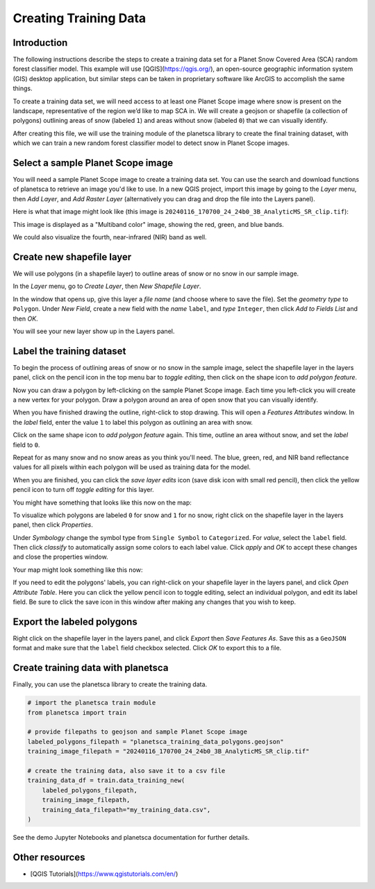 Creating Training Data
=====================================================

Introduction
------------

The following instructions describe the steps to create a training data set for a Planet Snow Covered Area (SCA) random forest classifier model. This example will use [QGIS](https://qgis.org/), an open-source geographic information system (GIS) desktop application, but similar steps can be taken in proprietary software like ArcGIS to accomplish the same things.

To create a training data set, we will need access to at least one Planet Scope image where snow is present on the landscape, representative of the region we’d like to map SCA in. We will create a geojson or shapefile (a collection of polygons) outlining areas of snow (labeled ``1``) and areas without snow (labeled ``0``) that we can visually identify.

After creating this file, we will use the training module of the planetsca library to create the final training dataset, with which we can train a new random forest classifier model to detect snow in Planet Scope images.

Select a sample Planet Scope image
----------------------------------

You will need a sample Planet Scope image to create a training data set. You can use the search and download functions of planetsca to retrieve an image you'd like to use. In a new QGIS project, import this image by going to the *Layer* menu, then *Add Layer*, and *Add Raster Layer* (alternatively you can drag and drop the file into the Layers panel).

Here is what that image might look like (this image is ``20240116_170700_24_24b0_3B_AnalyticMS_SR_clip.tif``):

.. image:: doc_images/training_data_1.jpg
    :alt: Example Planet Scope RGB image
    :width: 400px
    :align: center

This image is displayed as a "Multiband color" image, showing the red, green, and blue bands.

.. image:: doc_images/training_data_2.jpg
    :alt: Layers panel showing RGB
    :width: 400px
    :align: center

We could also visualize the fourth, near-infrared (NIR) band as well.

.. image:: doc_images/training_data_3.jpg
    :alt: Example Planet Scope images
    :width: 600px
    :align: center

Create new shapefile layer
--------------------------

We will use polygons (in a shapefile layer) to outline areas of snow or no snow in our sample image.

In the *Layer* menu, go to *Create Layer*, then *New Shapefile Layer*.

.. image:: doc_images/training_data_4.jpg
    :alt: Menu to New Shapefile Layer
    :width: 400px
    :align: center

In the window that opens up, give this layer a *file name* (and choose where to save the file). Set the *geometry type* to ``Polygon``. Under *New Field*, create a new field with the *name* ``label``, and *type* ``Integer``, then click *Add to Fields List* and then *OK*.

.. image:: doc_images/training_data_5.jpg
    :alt: New Shapefile Layer options
    :width: 400px
    :align: center

You will see your new layer show up in the Layers panel.

.. image:: doc_images/training_data_6.jpg
    :alt: Layers panel showing shapefile layer
    :width: 400px
    :align: center

Label the training dataset
--------------------------

To begin the process of outlining areas of snow or no snow in the sample image, select the shapefile layer in the layers panel, click on the pencil icon in the top menu bar to *toggle editing*, then click on the shape icon to *add polygon feature*.

.. image:: doc_images/training_data_7.jpg
    :alt: Edit and add polygon menu
    :width: 400px
    :align: center

Now you can draw a polygon by left-clicking on the sample Planet Scope image. Each time you left-click you will create a new vertex for your polygon. Draw a polygon around an area of open snow that you can visually identify.

.. image:: doc_images/training_data_8.jpg
    :alt: Drawing a polygon feature
    :width: 400px
    :align: center

When you have finished drawing the outline, right-click to stop drawing. This will open a *Features Attributes* window. In the *label* field, enter the value ``1`` to label this polygon as outlining an area with snow.

.. image:: doc_images/training_data_9.jpg
    :alt: Feature Attributes for snow
    :width: 400px
    :align: center

Click on the same shape icon to *add polygon feature* again. This time, outline an area without snow, and set the *label* field to ``0``.

.. image:: doc_images/training_data_10.jpg
    :alt: Feature Attributes for no snow
    :width: 400px
    :align: center

Repeat for as many snow and no snow areas as you think you'll need. The blue, green, red, and NIR band reflectance values for all pixels within each polygon will be used as training data for the model.

When you are finished, you can click the *save layer edits* icon (save disk icon with small red pencil), then click the yellow pencil icon to turn off *toggle editing* for this layer.

.. image:: doc_images/training_data_11.jpg
    :alt: Save layer edits
    :width: 400px
    :align: center

You might have something that looks like this now on the map:

.. image:: doc_images/training_data_12.jpg
    :alt: Example map with polygons
    :width: 400px
    :align: center

To visualize which polygons are labeled ``0`` for snow and ``1`` for no snow, right click on the shapefile layer in the layers panel, then click *Properties*.

Under *Symbology* change the symbol type from ``Single Symbol`` to ``Categorized``. For *value*, select the ``label`` field. Then click *classify* to automatically assign some colors to each label value. Click *apply* and *OK* to accept these changes and close the properties window.

.. image:: doc_images/training_data_13.jpg
    :alt: shapefile layer symbology options
    :width: 400px
    :align: center

Your map might look something like this now:

.. image:: doc_images/training_data_14.jpg
    :alt: Example map with colored polygons
    :width: 400px
    :align: center

If you need to edit the polygons' labels, you can right-click on your shapefile layer in the layers panel, and click *Open Attribute Table*. Here you can click the yellow pencil icon to toggle editing, select an individual polygon, and edit its label field. Be sure to click the save icon in this window after making any changes that you wish to keep.

.. image:: doc_images/training_data_15.jpg
    :alt: Editing attributes table
    :width: 400px
    :align: center

Export the labeled polygons
---------------------------

Right click on the shapefile layer in the layers panel, and click *Export* then *Save Features As*. Save this as a ``GeoJSON`` format and make sure that the ``label`` field checkbox selected. Click *OK* to export this to a file.

.. image:: doc_images/training_data_16.jpg
    :alt: Export to GeoJSON file
    :width: 400px
    :align: center

Create training data with planetsca
-----------------------------------

Finally, you can use the planetsca library to create the training data.

.. code-block::

    # import the planetsca train module
    from planetsca import train

    # provide filepaths to geojson and sample Planet Scope image
    labeled_polygons_filepath = "planetsca_training_data_polygons.geojson"
    training_image_filepath = "20240116_170700_24_24b0_3B_AnalyticMS_SR_clip.tif"

    # create the training data, also save it to a csv file
    training_data_df = train.data_training_new(
        labeled_polygons_filepath,
        training_image_filepath,
        training_data_filepath="my_training_data.csv",
    )


See the demo Jupyter Notebooks and planetsca documentation for further details.

Other resources
---------------

* [QGIS Tutorials](https://www.qgistutorials.com/en/)
